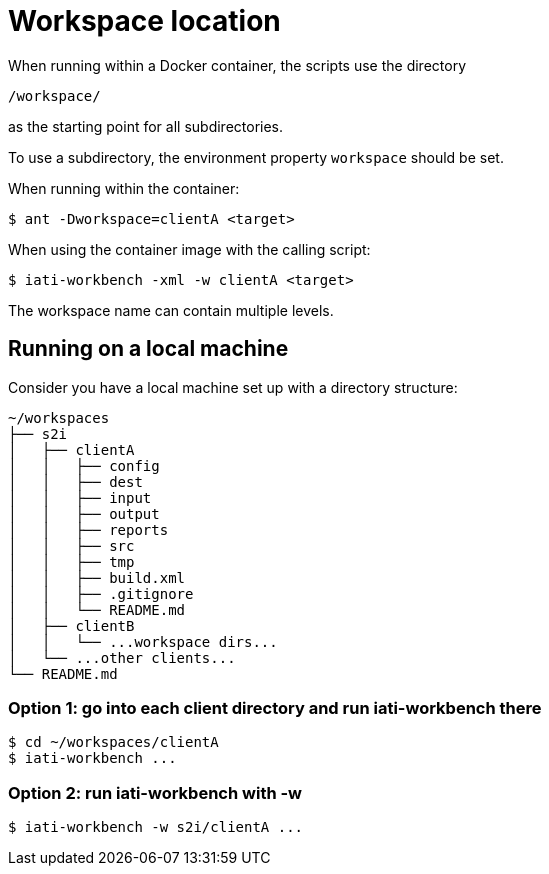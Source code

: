 = Workspace location

When running within a Docker container, the scripts use the directory

  /workspace/

as the starting point for all subdirectories.

To use a subdirectory, the environment property `workspace` should be set.

When running within the container:

  $ ant -Dworkspace=clientA <target>
  
When using the container image with the calling script:

  $ iati-workbench -xml -w clientA <target>

The workspace name can contain multiple levels.

== Running on a local machine

Consider you have a local machine set up with a directory structure:

[source, treeview]
....
~/workspaces
├── s2i
│   ├── clientA
│   │   ├── config
│   │   ├── dest
│   │   ├── input
│   │   ├── output
│   │   ├── reports
│   │   ├── src
│   │   ├── tmp
│   │   ├── build.xml
│   │   ├── .gitignore
│   │   └── README.md
│   ├── clientB
│   │   └── ...workspace dirs...
│   └── ...other clients...
└── README.md
....

=== Option 1: go into each client directory and run iati-workbench there

  $ cd ~/workspaces/clientA
  $ iati-workbench ...

=== Option 2: run iati-workbench with -w

  $ iati-workbench -w s2i/clientA ...
